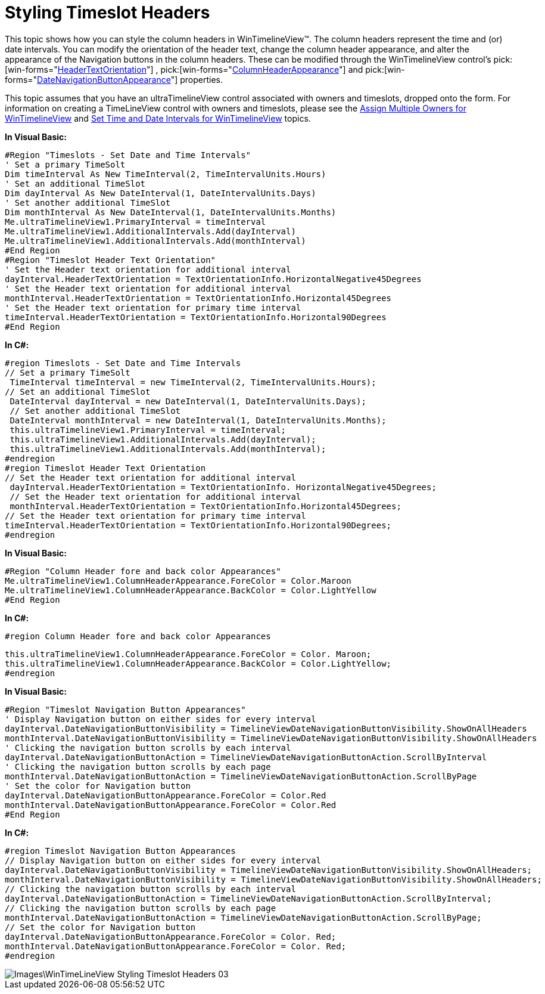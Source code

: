 ﻿////

|metadata|
{
    "name": "wintimelineview-styling-timeslot-headers",
    "controlName": ["WinTimelineView"],
    "tags": ["How Do I","Styling"],
    "guid": "{68FD61A1-91D5-4814-ABA3-3656E92FC1C7}",  
    "buildFlags": [],
    "createdOn": "2009-04-06T15:35:02Z"
}
|metadata|
////

= Styling Timeslot Headers

This topic shows how you can style the column headers in WinTimelineView™. The column headers represent the time and (or) date intervals. You can modify the orientation of the header text, change the column header appearance, and alter the appearance of the Navigation buttons in the column headers. These can be modified through the WinTimelineView control’s  pick:[win-forms="link:infragistics4.win.ultrawinschedule.v{ProductVersion}~infragistics.win.ultrawinschedule.datetimeinterval~headertextorientation.html[HeaderTextOrientation]"] ,  pick:[win-forms="link:infragistics4.win.ultrawinschedule.v{ProductVersion}~infragistics.win.ultrawinschedule.ultratimelineview~columnheaderappearance.html[ColumnHeaderAppearance]"]  and  pick:[win-forms="link:infragistics4.win.ultrawinschedule.v{ProductVersion}~infragistics.win.ultrawinschedule.datetimeinterval~datenavigationbuttonappearance.html[DateNavigationButtonAppearance]"]  properties.

This topic assumes that you have an ultraTimelineView control associated with owners and timeslots, dropped onto the form. For information on creating a TimeLineView control with owners and timeslots, please see the link:wintimelineview-assign-multiple-owners-for-wintimelineview.html[Assign Multiple Owners for WinTimelineView] and link:wintimelineview-set-time-and-date-intervals-for-wintimelineview.html[Set Time and Date Intervals for WinTimelineView] topics.

*In Visual Basic:*

----
#Region "Timeslots - Set Date and Time Intervals"
' Set a primary TimeSolt 
Dim timeInterval As New TimeInterval(2, TimeIntervalUnits.Hours)
' Set an additional TimeSlot 
Dim dayInterval As New DateInterval(1, DateIntervalUnits.Days)
' Set another additional TimeSlot 
Dim monthInterval As New DateInterval(1, DateIntervalUnits.Months)
Me.ultraTimelineView1.PrimaryInterval = timeInterval 
Me.ultraTimelineView1.AdditionalIntervals.Add(dayInterval) 
Me.ultraTimelineView1.AdditionalIntervals.Add(monthInterval) 
#End Region
#Region "Timeslot Header Text Orientation"
' Set the Header text orientation for additional interval 
dayInterval.HeaderTextOrientation = TextOrientationInfo.HorizontalNegative45Degrees 
' Set the Header text orientation for additional interval 
monthInterval.HeaderTextOrientation = TextOrientationInfo.Horizontal45Degrees 
' Set the Header text orientation for primary time interval 
timeInterval.HeaderTextOrientation = TextOrientationInfo.Horizontal90Degrees 
#End Region
----

*In C#:*

----
#region Timeslots - Set Date and Time Intervals
// Set a primary TimeSolt
 TimeInterval timeInterval = new TimeInterval(2, TimeIntervalUnits.Hours);
// Set an additional TimeSlot
 DateInterval dayInterval = new DateInterval(1, DateIntervalUnits.Days);
 // Set another additional TimeSlot
 DateInterval monthInterval = new DateInterval(1, DateIntervalUnits.Months);
 this.ultraTimelineView1.PrimaryInterval = timeInterval;
 this.ultraTimelineView1.AdditionalIntervals.Add(dayInterval);
 this.ultraTimelineView1.AdditionalIntervals.Add(monthInterval);
#endregion
#region Timeslot Header Text Orientation
// Set the Header text orientation for additional interval
 dayInterval.HeaderTextOrientation = TextOrientationInfo. HorizontalNegative45Degrees;
 // Set the Header text orientation for additional interval
 monthInterval.HeaderTextOrientation = TextOrientationInfo.Horizontal45Degrees;
// Set the Header text orientation for primary time interval
timeInterval.HeaderTextOrientation = TextOrientationInfo.Horizontal90Degrees;
#endregion
----

*In Visual Basic:*

----
#Region "Column Header fore and back color Appearances"
Me.ultraTimelineView1.ColumnHeaderAppearance.ForeColor = Color.Maroon 
Me.ultraTimelineView1.ColumnHeaderAppearance.BackColor = Color.LightYellow 
#End Region
----

*In C#:*

----
#region Column Header fore and back color Appearances
----

----
this.ultraTimelineView1.ColumnHeaderAppearance.ForeColor = Color. Maroon;
this.ultraTimelineView1.ColumnHeaderAppearance.BackColor = Color.LightYellow;
#endregion
----

*In Visual Basic:*

----
#Region "Timeslot Navigation Button Appearances"
' Display Navigation button on either sides for every interval 
dayInterval.DateNavigationButtonVisibility = TimelineViewDateNavigationButtonVisibility.ShowOnAllHeaders 
monthInterval.DateNavigationButtonVisibility = TimelineViewDateNavigationButtonVisibility.ShowOnAllHeaders 
' Clicking the navigation button scrolls by each interval 
dayInterval.DateNavigationButtonAction = TimelineViewDateNavigationButtonAction.ScrollByInterval 
' Clicking the navigation button scrolls by each page 
monthInterval.DateNavigationButtonAction = TimelineViewDateNavigationButtonAction.ScrollByPage 
' Set the color for Navigation button 
dayInterval.DateNavigationButtonAppearance.ForeColor = Color.Red 
monthInterval.DateNavigationButtonAppearance.ForeColor = Color.Red 
#End Region
----

*In C#:*

----
#region Timeslot Navigation Button Appearances
// Display Navigation button on either sides for every interval
dayInterval.DateNavigationButtonVisibility = TimelineViewDateNavigationButtonVisibility.ShowOnAllHeaders;
monthInterval.DateNavigationButtonVisibility = TimelineViewDateNavigationButtonVisibility.ShowOnAllHeaders;
// Clicking the navigation button scrolls by each interval
dayInterval.DateNavigationButtonAction = TimelineViewDateNavigationButtonAction.ScrollByInterval;
// Clicking the navigation button scrolls by each page
monthInterval.DateNavigationButtonAction = TimelineViewDateNavigationButtonAction.ScrollByPage;
// Set the color for Navigation button
dayInterval.DateNavigationButtonAppearance.ForeColor = Color. Red;
monthInterval.DateNavigationButtonAppearance.ForeColor = Color. Red;
#endregion
----

image::Images\WinTimeLineView_Styling_Timeslot_Headers_03.png[]